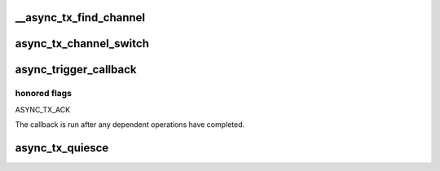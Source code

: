 .. -*- coding: utf-8; mode: rst -*-
.. src-file: crypto/async_tx/async_tx.c

.. _`__async_tx_find_channel`:

__async_tx_find_channel
=======================

.. c:function:: struct dma_chan *__async_tx_find_channel(struct async_submit_ctl *submit, enum dma_transaction_type tx_type)

    find a channel to carry out the operation or let the transaction execute synchronously

    :param struct async_submit_ctl \*submit:
        transaction dependency and submission modifiers

    :param enum dma_transaction_type tx_type:
        transaction type

.. _`async_tx_channel_switch`:

async_tx_channel_switch
=======================

.. c:function:: void async_tx_channel_switch(struct dma_async_tx_descriptor *depend_tx, struct dma_async_tx_descriptor *tx)

    queue an interrupt descriptor with a dependency pre-attached.

    :param struct dma_async_tx_descriptor \*depend_tx:
        the operation that must finish before the new operation runs

    :param struct dma_async_tx_descriptor \*tx:
        the new operation

.. _`async_trigger_callback`:

async_trigger_callback
======================

.. c:function:: struct dma_async_tx_descriptor *async_trigger_callback(struct async_submit_ctl *submit)

    schedules the callback function to be run

    :param struct async_submit_ctl \*submit:
        submission and completion parameters

.. _`async_trigger_callback.honored-flags`:

honored flags
-------------

ASYNC_TX_ACK

The callback is run after any dependent operations have completed.

.. _`async_tx_quiesce`:

async_tx_quiesce
================

.. c:function:: void async_tx_quiesce(struct dma_async_tx_descriptor **tx)

    ensure tx is complete and freeable upon return \ ``tx``\  - transaction to quiesce

    :param struct dma_async_tx_descriptor \*\*tx:
        *undescribed*

.. This file was automatic generated / don't edit.

